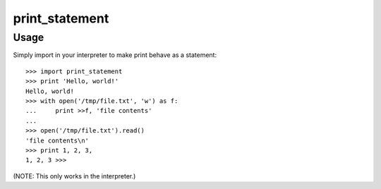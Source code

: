 print_statement
===============

Usage
-----

Simply import in your interpreter to make print behave as a statement::

    >>> import print_statement
    >>> print 'Hello, world!'
    Hello, world!
    >>> with open('/tmp/file.txt', 'w') as f:
    ...     print >>f, 'file contents'
    ...
    >>> open('/tmp/file.txt').read()
    'file contents\n'
    >>> print 1, 2, 3,
    1, 2, 3 >>>

(NOTE: This only works in the interpreter.)
